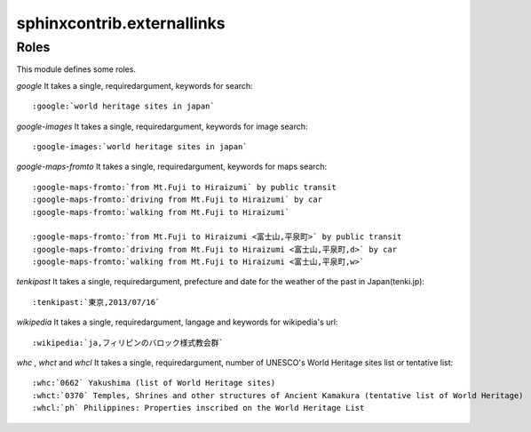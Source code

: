 sphinxcontrib.externallinks
===========================

Roles
-----

This module defines some roles.

`google` It takes a single, requiredargument, keywords for search::

    :google:`world heritage sites in japan`

`google-images` It takes a single, requiredargument, keywords for image search::

    :google-images:`world heritage sites in japan`

`google-maps-fromto` It takes a single, requiredargument, keywords for maps search::

    :google-maps-fromto:`from Mt.Fuji to Hiraizumi` by public transit
    :google-maps-fromto:`driving from Mt.Fuji to Hiraizumi` by car
    :google-maps-fromto:`walking from Mt.Fuji to Hiraizumi`

    :google-maps-fromto:`from Mt.Fuji to Hiraizumi <富士山,平泉町>` by public transit
    :google-maps-fromto:`driving from Mt.Fuji to Hiraizumi <富士山,平泉町,d>` by car
    :google-maps-fromto:`walking from Mt.Fuji to Hiraizumi <富士山,平泉町,w>`

`tenkipast` It takes a single, requiredargument, prefecture and date for the weather of the past in Japan(tenki.jp)::

    :tenkipast:`東京,2013/07/16`

`wikipedia` It takes a single, requiredargument, langage and keywords for wikipedia's url::

    :wikipedia:`ja,フィリピンのバロック様式教会群`

`whc` , `whct` and `whcl` It takes a single, requiredargument, number of UNESCO's World Heritage sites list or tentative list::

    :whc:`0662` Yakushima (list of World Heritage sites)
    :whct:`0370` Temples, Shrines and other structures of Ancient Kamakura (tentative list of World Heritage)
    :whcl:`ph` Philippines: Properties inscribed on the World Heritage List

